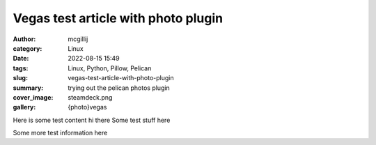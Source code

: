 Vegas test article with photo plugin
####################################

:author: mcgillij
:category: Linux
:date: 2022-08-15 15:49
:tags: Linux, Python, Pillow, Pelican
:slug: vegas-test-article-with-photo-plugin
:summary: trying out the pelican photos plugin
:cover_image: steamdeck.png
:gallery: {photo}vegas

.. contents::

Here is some test content
hi there
Some test stuff here

Some more test information here
